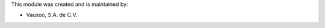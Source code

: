 This module was created and is maintained by:

* Vauxoo, S.A. de C.V.

.. image:: http://www.vauxoo.com/logo.png
   :alt: Vauxoo, S.A. de C.V.
   :target: http://www.vauxoo.com
